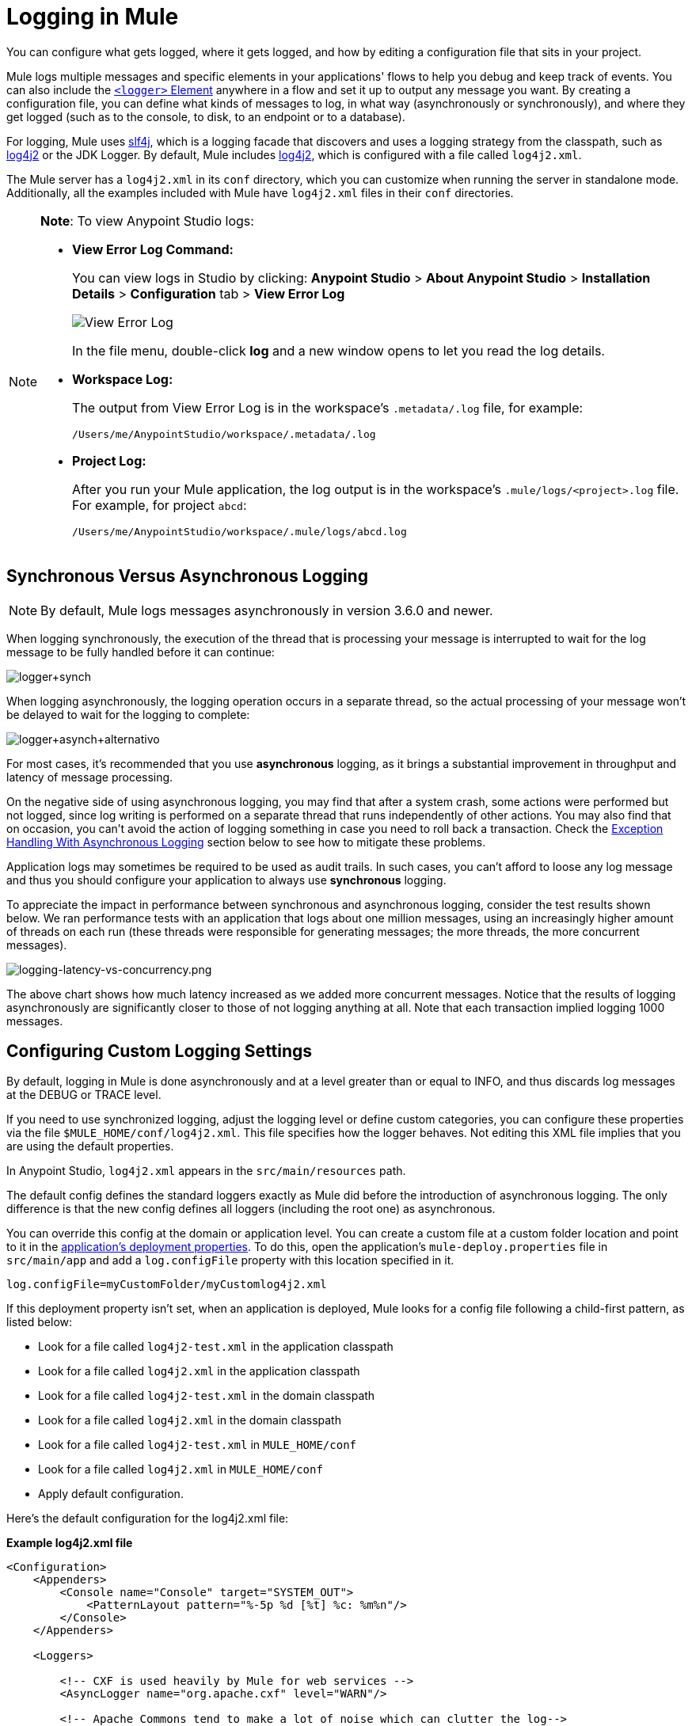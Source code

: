 = Logging in Mule
:keywords: mule, studio, logger, logs, log, notifications, errors, debug

You can configure what gets logged, where it gets logged, and how by editing a configuration file that sits in your project.

Mule logs multiple messages and specific elements in your applications' flows to help you debug and keep track of events. You can also include the link:/mule-user-guide/v/3.8/logger-component-reference[`<logger>` Element] anywhere in a flow and set it up to output any message you want. By creating a configuration file, you can define what kinds of messages to log, in what way (asynchronously or synchronously), and where they get logged (such as to the console, to disk, to an endpoint or to a database).

For logging, Mule uses link:http://www.slf4j.org/[slf4j], which is a logging facade that discovers and uses a logging strategy from the classpath, such as link:http://logging.apache.org/log4j/2.x/[log4j2] or the JDK Logger. By default, Mule includes link:http://logging.apache.org/log4j/2.x/[log4j2], which is configured with a file called `log4j2.xml`.

The Mule server has a `log4j2.xml` in its `conf` directory, which you can customize when running the server in standalone mode. Additionally, all the examples included with Mule have `log4j2.xml` files in their `conf` directories.

[NOTE]
====
*Note*: To view Anypoint Studio logs:

* *View Error Log Command:*
+
You can view logs in Studio by clicking: *Anypoint Studio* > *About Anypoint Studio* > *Installation Details* > *Configuration* tab > *View Error Log*
+
image:logging-in-mule-view-error-log.png[View Error Log]
+
In the file menu, double-click *log* and a new window opens to let you read the log details.
+
* *Workspace Log:*
+
The output from View Error Log is in the workspace's `.metadata/.log` file, for example:
+
[source]
----
/Users/me/AnypointStudio/workspace/.metadata/.log
----
+
* *Project Log:*
+
After you run your Mule application, the log output is  in the workspace's `.mule/logs/<project>.log` file.
For example, for project `abcd`:
+
[source]
----
/Users/me/AnypointStudio/workspace/.mule/logs/abcd.log
----
====

== Synchronous Versus Asynchronous Logging

[NOTE]
By default, Mule logs messages asynchronously in version 3.6.0 and newer.

When logging synchronously, the execution of the thread that is processing your message is interrupted to wait for the log message to be fully handled before it can continue:

image:logger+synch.jpeg[logger+synch,align="center"]

When logging asynchronously, the logging operation occurs in a separate thread, so the actual processing of your message won't be delayed to wait for the logging to complete:

image:logger+asynch+alternativo.jpeg[logger+asynch+alternativo,align="center"]

For most cases, it's recommended that you use *asynchronous* logging, as it brings a substantial improvement in throughput and latency of message processing.

On the negative side of using asynchronous logging, you may find that after a system crash, some actions were performed but not logged, since log writing is performed on a separate thread that runs independently of other actions. You may also find that on occasion, you can't avoid the action of logging something in case you need to roll back a transaction. Check the <<Exception Handling With Asynchronous Logging>> section below to see how to mitigate these problems.

Application logs may sometimes be required to be used as audit trails. In such cases, you can’t afford to loose any log message and thus you should configure your application to always use *synchronous* logging.

To appreciate the impact in performance between synchronous and asynchronous logging, consider the test results shown below. We ran performance tests with an application that logs about one million messages, using an increasingly higher amount of threads on each run (these threads were responsible for generating messages; the more threads, the more concurrent messages).

image:logging-latency-vs-concurrency.png[logging-latency-vs-concurrency.png]

The above chart shows how much latency increased as we added more concurrent messages. Notice that the results of logging asynchronously are significantly closer to those of not logging anything at all. Note that each transaction implied logging 1000 messages.

== Configuring Custom Logging Settings

By default, logging in Mule is done asynchronously and at a level greater than or equal to INFO, and thus  discards log messages at the DEBUG or TRACE level.

If you need to use synchronized logging, adjust the logging level or define custom categories, you can configure these properties via the file `$MULE_HOME/conf/log4j2.xml`. This file specifies how the logger behaves. Not editing this XML file implies that you are using the default properties.

In Anypoint Studio, `log4j2.xml` appears in the `src/main/resources` path.

The default config defines the standard loggers exactly as Mule did before the introduction of asynchronous logging. The only difference is that the new config defines all loggers (including the root one) as asynchronous.

You can override this config at the domain or application level. You can create a custom file at a custom folder location and point to it in the link:/mule-user-guide/v/3.8/mule-application-deployment-descriptor[application's deployment properties]. To do this, open the application's `mule-deploy.properties` file in `src/main/app` and add a `log.configFile` property with this location specified in it.

[source]
----
log.configFile=myCustomFolder/myCustomlog4j2.xml
----

If this deployment property isn't set, when an application is deployed, Mule looks for a config file following a child-first pattern, as listed below:

* Look for a file called `log4j2-test.xml` in the application classpath
* Look for a file called `log4j2.xml` in the application classpath
* Look for a file called `log4j2-test.xml` in the domain classpath
* Look for a file called `log4j2.xml` in the domain classpath
* Look for a file called `log4j2-test.xml` in `MULE_HOME/conf`
* Look for a file called `log4j2.xml` in `MULE_HOME/conf`
* Apply default configuration.


Here’s the default configuration for the log4j2.xml file:

*Example log4j2.xml file*

[source, xml, linenums]
----
<Configuration>
    <Appenders>
        <Console name="Console" target="SYSTEM_OUT">
            <PatternLayout pattern="%-5p %d [%t] %c: %m%n"/>
        </Console>
    </Appenders>

    <Loggers>

        <!-- CXF is used heavily by Mule for web services -->
        <AsyncLogger name="org.apache.cxf" level="WARN"/>

        <!-- Apache Commons tend to make a lot of noise which can clutter the log-->
        <AsyncLogger name="org.apache" level="WARN"/>

        <!-- Reduce startup noise -->
        <AsyncLogger name="org.springframework.beans.factory" level="WARN"/>

        <!-- Mule classes -->
        <AsyncLogger name="org.mule" level="INFO"/>
        <AsyncLogger name="com.mulesoft" level="INFO"/>

        <AsyncRoot level="INFO">
            <AppenderRef ref="Console"/>
        </AsyncRoot>
    </Loggers>

</Configuration>
----

[TIP]
For more information on how to build this configuration file, refer to the link:http://logging.apache.org/log4j/2.x/manual/configuration.html[log4j 2 configuration guide]

== Configuring Logs for Runtime Manager Agent

[NOTE]
This configuration is only valid when using the Runtime Manager agent 1.5.2 and later.

If you want to log your Runtime Manager Agent state in a different location other than the default 'mule_agent.log' file, you can set up your log configuration file to do this.

You can configure your '$MULE_HOME/conf/log4j2.xml' file to include a new Log4j2 Appender called 'mule-agent-appender'. If included, the Runtime Manager Agent plugin will use this appender to log its state.

Your `log4j2.xml` file should include something like the following snippet to enable this functionality:

[source, xml, linenums]
----
<Appenders>

  (...)

    <RollingFile name="mule-agent-appender" fileName="./logs/custom_mule_agent.log" filePattern="./logs/custom_mule_agent.log-%d{MM-dd-yyyy}.log.gz">
        <PatternLayout>
            <Pattern>%d %p %c{1.} [%t] %m%n</Pattern>
        </PatternLayout>
        <Policies>
            <TimeBasedTriggeringPolicy />
            <SizeBasedTriggeringPolicy size="250 MB"/>
        </Policies>
    </RollingFile>
</Appenders>
----

The above example makes the Runtime Manager agent log its state to a rolling log file in '$MULE_HOME/logs/custom_mule_agent.log', which rolls on a per day basis and until the file reaches a 250MB size.

Other Log4j2 appender configurations can be found at https://logging.apache.org/log4j/2.x/manual/appenders.html


== Exception Handling With Asynchronous Logging

If you're using asynchronous logging and experience a system crash that could have caused incomplete logs, there is an exception handler designed to help you in this situation. By default Mule registers an LMAX `ExceptionHandler` that logs any issues dumping log events to disk, to the console and to `logs/mule_ee.log`. Alternatively, you can provide your own exception handler by setting the system property `AsyncLoggerConfig.ExceptionHandler` to the canonical name of a class implementing the interface.

This is what the default exception handler class looks like:

[source, java, linenums]
----
/*
 * Copyright (c) MuleSoft, Inc.  All rights reserved.  http://www.mulesoft.com
 * The software in this package is published under the terms of the CPAL v1.0
 * license, a copy of which has been included with this distribution in the
 * LICENSE.txt file.
 */
package org.mule.module.launcher.log4j2;

import com.lmax.disruptor.ExceptionHandler;

import org.apache.logging.log4j.status.StatusLogger;

/**
 * Implementation of {@link com.lmax.disruptor.ExceptionHandler} to be used
 * when async loggers fail to log their messages. It logs this event
 * using the {@link org.apache.logging.log4j.status.StatusLogger}
 *
 * @since 3.6.0
 */
public class AsyncLoggerExceptionHandler implements ExceptionHandler
{

    private static final StatusLogger logger = StatusLogger.getLogger();

    @Override
    public void handleEventException(Throwable ex, long sequence, Object event)
    {
        logger.error("Failed to asynchronously log message: " + event, ex);
    }

    @Override
    public void handleOnStartException(Throwable ex)
    {
        logger.error("Failed to start asynchronous logger", ex);
    }

    @Override
    public void handleOnShutdownException(Throwable ex)
    {
        logger.error("Failed to stop asynchronous logger", ex);
    }
}
----

Unfortunately, this is not a full solution, as ultimately there is a performance-reliability trade-off between asynchronous and synchronous logging. If the risk of loosing these log messages is a serious issue, then you have no choice but to configure your loggers to be synchronous. Notice that you’re not forced to choose between making all logging synchronous or all asynchronous, you can have a mix of both.

== log4j to log4j2 Migration

As of Mule runtime 3.6.0, log4j was replaced by log4j2 as the backend tool for managing logging. This implies some backwards compatibility issues as the necessary configuration files in this new framework are different. Log4j2 allows for asynchronous logging, which wasn't previously available; Mule now implements asynchronous logging by default, as it implies a very substantial improvement in performance. Although Mule has a policy of not breaking backwards compatibility on minor releases, the extent of the improvement in performance brought by this change outweighed any inconveniences by far, and made it worthwhile to implement the change.

Migrated applications from versions of Mule that are older than 3.6.0 but use the default logging settings don't experience any issues and keep working as normal (except that logging is asynchronous). For applications that are older than 3.6.0 and do include a custom logging configuration file – both with .xml and .properties extensions – this file isn't recognized anymore; in these cases, logging is managed according to the default settings.

[TIP]
If you have issues updating your configuration files, you can find more information in the http://logging.apache.org/log4j/2.x/manual/configuration.html[log4j 2 configuration guide] or contact
link:https://www.mulesoft.com/support-and-services/mule-esb-support-license-subscription[MuleSoft Support].

It's highly encouraged that you implement slf4j as your logging mechanism, as the Mule project is standardized on the use of _slf4j 1.7.7_ .  Nevertheless, other APIs are also supported, and slf4j bridges are included in the Mule distribution to make sure that regardless of the framework you choose, log4j2 ends up handling every log event with a centralized configuration. In such a case, you must make sure not to package any logging library on your applications/extensions to avoid classpath issues between such libraries and the bridge that link to slf4j.

== Configuration Reloading

By default, Mule polls modified config files every 60 seconds to check for changes. If any of those files have changed, the logger config is modified on the fly. You can customize this interval by setting the `monitorInterval` attribute in the root element (check link:http://logging.apache.org/log4j/2.x/manual/[log4j 2 manual] for further reference).

== Making the HTTP Connector More Verbose

To debug projects that use the new link:/mule-user-guide/v/3.8/http-connector[HTTP connector] you may find it useful to make the logging more verbose than usual and track all of the behavior of both the `http-listener` and `http-request` connectors on your project. To activate this mode, you must make the following addition to your log4j2.xml configuration file:

[source, xml, linenums]
----
<AsyncLogger name="org.glassfish.grizzly" level="DEBUG"/>
<AsyncLogger name="org.asynchttpclient" level="DEBUG"/>
----

== Controlling Logging from JMX

You can expose a manager's logging configuration over JMX by configuring a log4j2 JMX agent in your Mule configuration file. See link:/mule-user-guide/v/3.8/jmx-management[JMX Management] for more information.

////
DOCS-1136:
////

== Request and Response Logging for SOAP

One of the most common requirements during development is to be able to log both request and response, raw, for web services calls, especially for SOAP calls.

To handle this:

. In Anypoint Studio, copy the link:_attachments/cxf.xml[cxf.xml] file to `src/main/resources` for your project.
. Open the `log4j2.xml` file in `src/main/resources` and add the `org.apache.cxf` > INFO statement to the CXF section:
+
[source,xml,linenums]
----
<!-- CXF is used heavily by Mule for web services -->
<AsyncLogger name="org.apache.cxf" level="WARN"/>
<AsyncLogger name="org.apache.cxf" level="INFO"/>
----
+
. Save your project.

== Troubleshooting Logging

*I don't see any logging output*

Set the `log4j2.xml` at the root of your classpath. For more information about configuring log4j2, see Apache's link:http://logging.apache.org/log4j/2.x/[website].

*I reconfigured log4j2, but nothing happened*

This happens because there is another `log4j2.xml` file on your classpath that is getting picked up before your modified one. To find out which configuration file log4j2 is using, add the following switch when starting Mule (or container startup script if you are embedding Mule):

[source]
----
-M-Dlog4j.debug=true
----

This parameter writes the log4j2 startup information, including the location of the configuration file being used, to `stdout`. You must remove that configuration file before your modified configuration can work.

== See Also

* link:http://training.mulesoft.com[MuleSoft Training]
* link:https://www.mulesoft.com/webinars[MuleSoft Webinars]
* link:http://blogs.mulesoft.com[MuleSoft Blogs]
* link:http://forums.mulesoft.com[MuleSoft's Forums]
